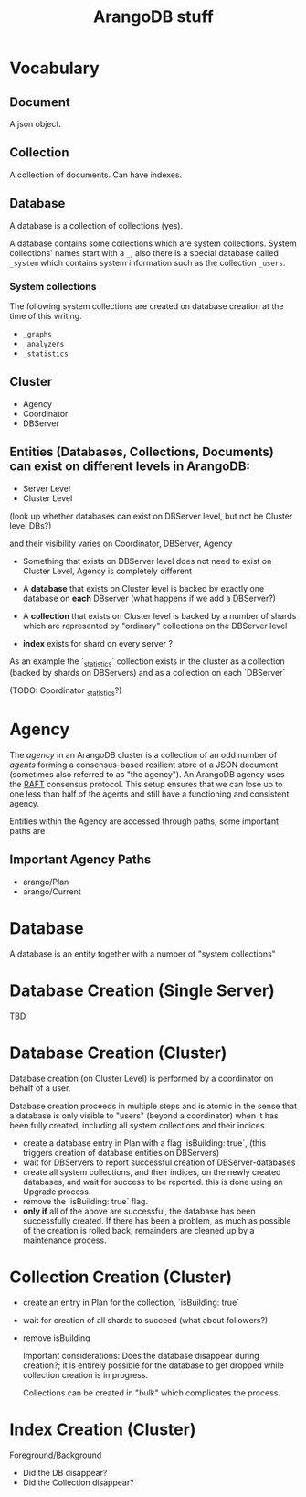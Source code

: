 #+TITLE: ArangoDB stuff

* Vocabulary
** Document
  A json object.

** Collection
  A collection of documents. Can have indexes.

** Database
  A database is a collection of collections (yes).
  
  A database contains some collections which are system collections. System collections' names start with a ~_~, also there is a special database called ~_system~ which contains system information such as the collection ~_users~.
  
*** System collections

    The following system collections are created on database creation at the time of this writing.

    - ~_graphs~
    - ~_analyzers~
    - ~_statistics~
      
** Cluster
   - Agency
   - Coordinator
   - DBServer

** Entities (Databases, Collections, Documents) can exist on different levels in ArangoDB:
   - Server Level
   - Cluster Level
   
(look up whether databases can exist on DBServer level, but not be Cluster level DBs?)

and their visibility varies on Coordinator, DBServer, Agency

 - Something that exists on DBServer level does not need to exist on Cluster Level, Agency is completely different
 
 - A *database* that exists on Cluster level is backed by exactly one database on *each* DBserver (what happens if we add a DBServer?)
 - A *collection* that exists on Cluster level is backed by a number of shards which are represented by "ordinary" collections on the DBServer level
 - *index* exists for shard on every server ?
   
As an example the `_statistics` collection exists in the cluster as a collection (backed by shards on DBServers) and as a collection on each `DBServer` 

(TODO: Coordinator _statistics?)

* Agency
  The /agency/ in an ArangoDB cluster is a collection of an odd number of /agents/ forming a consensus-based resilient store of a JSON document (sometimes also referred to as "the agency").
  An ArangoDB agency uses the [[https://raft.github.io][RAFT]] consensus protocol. This setup ensures that we can lose up to one less than half of the agents and still have a functioning and consistent agency.

  Entities within the Agency are accessed through paths; some important paths are
  
** Important Agency Paths
  - arango/Plan
  - arango/Current

* Database
  A database is an entity together with a number of "system collections"

* Database Creation (Single Server)
  TBD
  
* Database Creation (Cluster)
  Database creation (on Cluster Level) is performed by a coordinator on behalf of a user.

  Database creation proceeds in multiple steps and is atomic in the sense that a database is only visible to "users" (beyond a coordinator) when it has been fully created, including all system collections and their indices.
  
  - create a database entry in Plan with a flag `isBuilding: true`,
    (this triggers creation of database entities on DBServers)
  - wait for DBServers to report successful creation of DBServer-databases
  - create all system collections, and their indices, on the newly created databases, and wait for success to be reported. this is done using an Upgrade process.
  - remove the `isBuilding: true` flag.
  - *only if* all of the above are successful, the database has been successfully created. If there has been a problem, as much as possible of the creation is rolled back; remainders are cleaned up by a maintenance process.
    
* Collection Creation (Cluster)
  
  - create an entry in Plan for the collection, `isBuilding: true`
  - wait for creation of all shards to succeed (what about followers?)
  - remove isBuilding
    
    Important considerations: Does the database disappear during creation?; it is entirely possible for the database to get dropped while collection creation is in progress.
    
    Collections can be created in "bulk" which complicates the process.

* Index Creation (Cluster)
  Foreground/Background

  * Did the DB disappear?
  * Did the Collection disappear?
